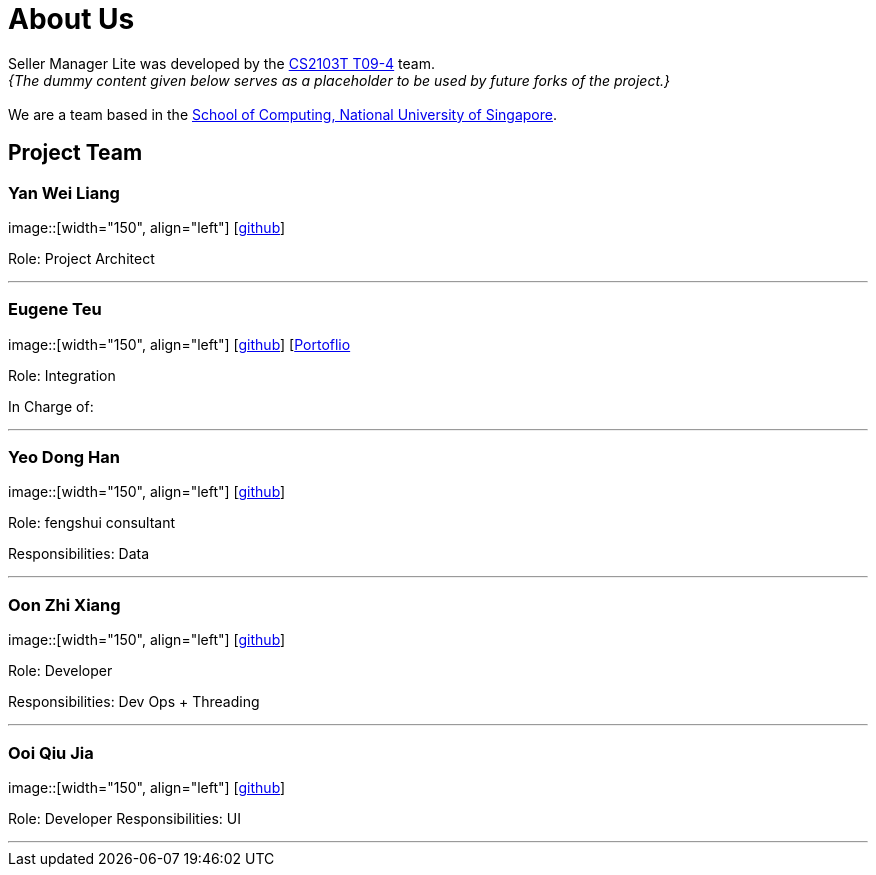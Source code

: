 = About Us
:site-section: AboutUs
:relfileprefix: team/
:imagesDir: images
:stylesDir: stylesheets

Seller Manager Lite was developed by the https://github.com/orgs/AY1920S1-CS2103T-T09-4/teams/developers[CS2103T T09-4] team. +
_{The dummy content given below serves as a placeholder to be used by future forks of the project.}_ +
{empty} +
We are a team based in the http://www.comp.nus.edu.sg[School of Computing, National University of Singapore].

== Project Team

=== Yan Wei Liang
image::[width="150", align="left"]
{empty} [https://github.com/uberSaiyan[github]]

Role: Project Architect

'''

=== Eugene Teu
image::[width="150", align="left"]
{empty}[https://github.com/EugeneTeu[github]] [https://eugeneteu.github.io/myWebsite/[Portoflio]

Role: Integration 

In Charge of: 


'''

=== Yeo Dong Han
image::[width="150", align="left"]
{empty}[https://github.com/yeodonghan[github]]

Role: fengshui consultant

Responsibilities: Data

'''

=== Oon Zhi Xiang
image::[width="150", align="left"]
{empty}[https://github.com/zhixianggg[github]]

Role: Developer 

Responsibilities: Dev Ops + Threading

'''

=== Ooi Qiu Jia
image::[width="150", align="left"]
{empty}[https://github.com/qiujiaaa[github]]

Role: Developer 
Responsibilities: UI

'''
